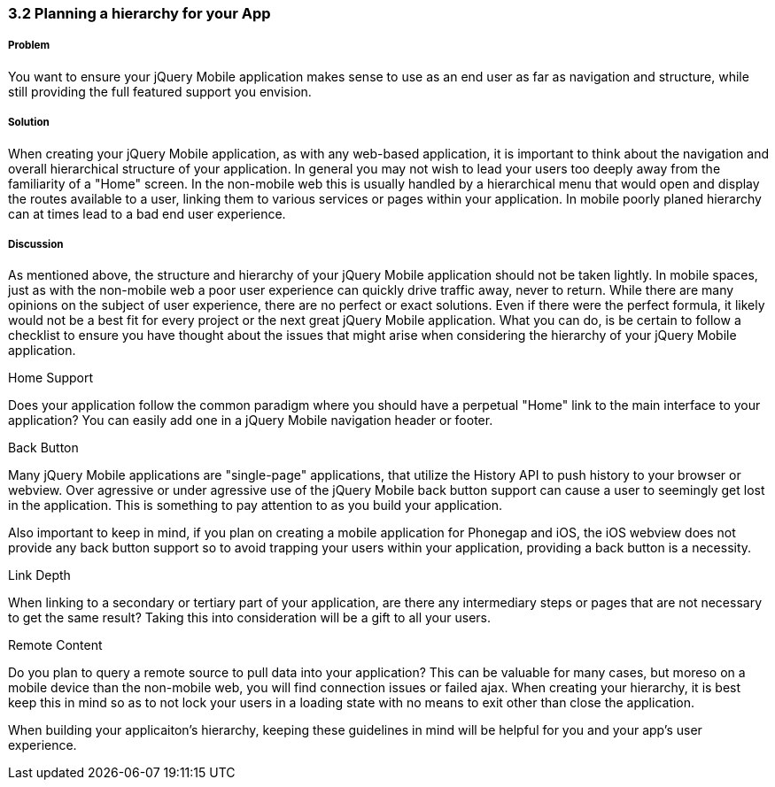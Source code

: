 ////

Author: Cory Gackenheimer <cory.gack@gmail.com>
Chapter Leader approved: <date>
Copy edited: <date>
Tech edited: <date>

////

3.2 Planning a hierarchy for your App
~~~~~~~~~~~~~~~~~~~~~~~~~~~~~~~~~~~~~

Problem
+++++++
You want to ensure your jQuery Mobile application makes sense to use as an end user as far as navigation and structure, while still providing the full featured support you envision.

Solution
++++++++
When creating your jQuery Mobile application, as with any web-based application, it is important to think about the navigation and overall hierarchical structure of your application. In general you may not wish to lead your users too deeply away from the familiarity of a "Home" screen. In the non-mobile web this is usually handled by a hierarchical menu that would open and display the routes available to a user, linking them to various services or pages within your application. In mobile poorly planed hierarchy can at times lead to a bad end user experience.

Discussion
++++++++++
As mentioned above, the structure and hierarchy of your jQuery Mobile application should not be taken lightly. In mobile spaces, just as with the non-mobile web a poor user experience can quickly drive traffic away, never to return. While there are many opinions on the subject of user experience, there are no perfect or exact solutions. Even if there were the perfect formula, it likely would not be a best fit for every project or the next great jQuery Mobile application. What you can do, is be certain to follow a checklist to ensure you have thought about the issues that might arise when considering the hierarchy of your jQuery Mobile application.

.Home Support
Does your application follow the common paradigm where you should have a perpetual "Home" link to the main interface to your application? You can easily add one in a jQuery Mobile navigation header or footer.

.Back Button
Many jQuery Mobile applications are "single-page" applications, that utilize the History API to push history to your browser or webview. Over agressive or under agressive use of the jQuery Mobile back button support can cause a user to seemingly get lost in the application. This is something to pay attention to as you build your application. 

Also important to keep in mind, if you plan on creating a mobile application for Phonegap and iOS, the iOS webview does not provide any back button support so to avoid trapping your users within your application, providing a back button is a necessity.

.Link Depth
When linking to a secondary or tertiary part of your application, are there any intermediary steps or pages that are not necessary to get the same result? Taking this into consideration will be a gift to all your users.

.Remote Content
Do you plan to query a remote source to pull data into your application? This can be valuable for many cases, but moreso on a mobile device than the non-mobile web, you will find connection issues or failed ajax. When creating your hierarchy, it is best keep this in mind so as to not lock your users in a loading state with no means to exit other than close the application.

When building your applicaiton's hierarchy, keeping these guidelines in mind will be helpful for you and your app's user experience.